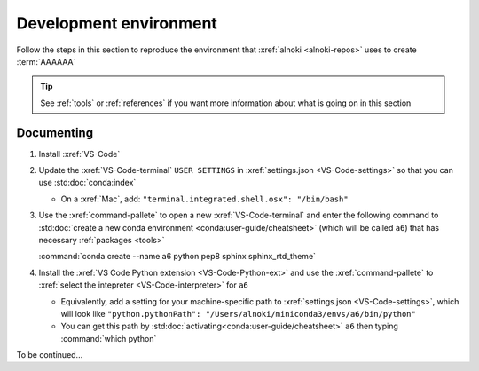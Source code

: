 .. _dev_environment:


#######################
Development environment
#######################

Follow the steps in this section to reproduce the environment that
:xref:`alnoki <alnoki-repos>` uses to create :term:`AAAAAA`

.. tip::
   See :ref:`tools` or :ref:`references` if you want more information about
   what is going on in this section


***********
Documenting
***********

#. Install :xref:`VS-Code`
#. Update the :xref:`VS-Code-terminal` ``USER SETTINGS`` in
   :xref:`settings.json <VS-Code-settings>` so that you can use
   :std:doc:`conda:index`

   * On a :xref:`Mac`, add: ``"terminal.integrated.shell.osx": "/bin/bash"``

#. Use the :xref:`command-pallete` to open a new :xref:`VS-Code-terminal` and
   enter the following command to
   :std:doc:`create a new conda environment <conda:user-guide/cheatsheet>`
   (which will be called  ``a6``) that has necessary :ref:`packages <tools>`

   :command:`conda create --name a6 python pep8 sphinx sphinx_rtd_theme`

#. Install the :xref:`VS Code Python extension <VS-Code-Python-ext>` and use
   the :xref:`command-pallete` to
   :xref:`select the intepreter <VS-Code-interpreter>` for ``a6``

   * Equivalently, add a setting for your machine-specific path to
     :xref:`settings.json <VS-Code-settings>`, which will look like
     ``"python.pythonPath": "/Users/alnoki/miniconda3/envs/a6/bin/python"``
   * You can get this path by
     :std:doc:`activating<conda:user-guide/cheatsheet>` ``a6`` then
     typing :command:`which python`

To be continued...

.. Next add Testing section, then Jupyter
